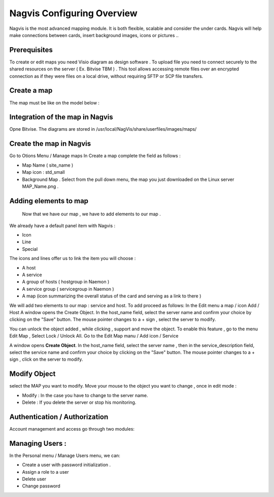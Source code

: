 ======================
Nagvis Configuring Overview
======================

Nagvis is the most advanced mapping module. It is both flexible, scalable and consider the under cards. Nagvis will help make connections between cards, insert background images, icons or pictures ..

Prerequisites
=========

To create or edit maps you need Visio diagram as design software . To upload file you need to connect securely to the shared resources  on the server ( Ex. Bitvise TBM ) . This tool allows accessing remote files over an encrypted connection as if they were files on a local drive, without requiring SFTP or SCP file transfers.

Create a map
=========

The map must be like on the model below :

Integration of the map in Nagvis
=========
Opne Bitvise. The diagrams are stored in /usr/local/NagVis/share/userfiles/images/maps/

Create the map in Nagvis
=========

Go to Otions Menu / Manage maps
In Create a map complete the field as follows :

+ Map Name ( site_name )
+ Map icon : std_small
+ Background Map . Select from the pull down menu, the map you just downloaded on the Linux server MAP_Name.png .

Adding elements to map 
=========
 
 Now that we have our map , we have to add elements to our map .
We already have a default panel item with Nagvis :

+ Icon
+ Line
+ Special

The icons and lines offer us to link the item you will choose :

+	A host
+	A service
+ A group of hosts ( hostgroup in Naemon )
+ A service group ( servicegroup in Naemon )
+ A map (icon summarizing the overall status of the card and serving as a link to there )

We will add two elements to our map : service and host. To add proceed as follows:
In the Edit menu a map / icon Add / Host
A window opens the Create Object. In the host_name field, select the server name and confirm your choice by clicking on the "Save" button. The mouse pointer changes to a + sign , select the server to modify.

You can unlock the object added , while clicking , support and move the object. To enable this feature , go to the menu Edit Map , Select Lock / Unlock All. Go to the Edit Map manu / Add icon / Service

A window opens **Create Object**. In the host_name field, select the server name , then in the service_description field, select the service name and confirm your choice by clicking on the "Save" button. The mouse pointer changes to a + sign , click on the server to modify.

Modify Object
=========
select the MAP you want to modify. Move your mouse to the object you want to change , once in edit mode :


+ Modify : In the case you have to change to the server name.
+ Delete : If you delete the server or stop his monitoring.

Authentication / Authorization
=========

Account management and access go through two modules:

Managing Users :
=========

In the Personal menu / Manage Users menu, we can:

• Create a user with password initialization .
• Assign a role to a user
• Delete user
• Change password

